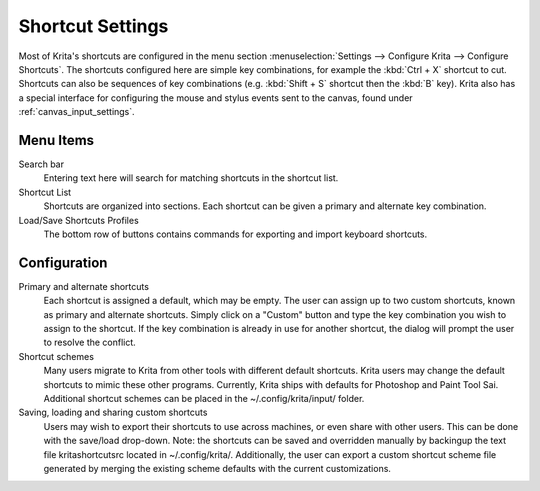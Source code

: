 .. meta::
   :description:
        Configuring shortcuts in Krita.

.. metadata-placeholder

   :authors: - Micheal Abrahams
             - Scott Petrovic
   :license: GNU free documentation license 1.3 or later.

.. index:: Preferences, Settings, Shortcuts
.. _shortcut_settings:

=================
Shortcut Settings
=================

Most of Krita's shortcuts are configured in the menu section :menuselection:`Settings --> Configure Krita --> Configure Shortcuts`. The shortcuts configured here are simple key combinations, for example the :kbd:`Ctrl + X` shortcut to cut. Shortcuts can also be sequences of key combinations (e.g. :kbd:`Shift + S` shortcut then the :kbd:`B` key). Krita also has a special interface for configuring the mouse and stylus events sent to the canvas, found under :ref:`canvas_input_settings`. 

Menu Items
----------

Search bar
    Entering text here will search for matching shortcuts in the shortcut list.
Shortcut List
    Shortcuts are organized into sections. Each shortcut can be given a primary and alternate key combination.
Load/Save Shortcuts Profiles
    The bottom row of buttons contains commands for exporting and import keyboard shortcuts.

.. image:: /images/preferences/Krita_Configure_Shortcuts.png

Configuration
-------------

Primary and alternate shortcuts
    Each shortcut is assigned a default, which may be empty. The user can assign up to two custom shortcuts, known as primary and alternate shortcuts. Simply click on a "Custom" button and type the key combination you wish to assign to the shortcut. If the key combination is already in use for another shortcut, the dialog will prompt the user to resolve the conflict.

Shortcut schemes
    Many users migrate to Krita from other tools with different default shortcuts. Krita users may change the default shortcuts to mimic these other programs.  Currently, Krita ships with defaults for Photoshop and Paint Tool Sai. Additional shortcut schemes can be placed in the ~/.config/krita/input/ folder.

Saving, loading and sharing custom shortcuts
    Users may wish to export their shortcuts to use across machines, or even share with other users. This can be done with the save/load drop-down. Note: the shortcuts can be saved and overridden manually by backingup the text file kritashortcutsrc located in ~/.config/krita/.  Additionally, the user can export a custom shortcut scheme file generated by merging the existing scheme defaults with the current customizations.
